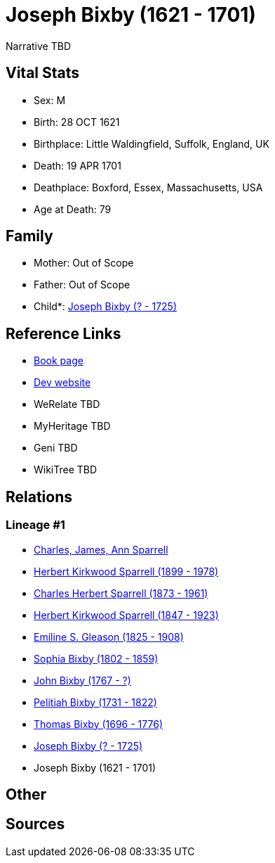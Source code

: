 = Joseph Bixby (1621 - 1701)

Narrative TBD


== Vital Stats


* Sex: M
* Birth: 28 OCT 1621
* Birthplace: Little Waldingfield, Suffolk, England, UK
* Death: 19 APR 1701
* Deathplace: Boxford, Essex, Massachusetts, USA
* Age at Death: 79


== Family
* Mother: Out of Scope

* Father: Out of Scope

* Child*: https://github.com/sparrell/cfs_ancestors/blob/main/Vol_02_Ships/V2_C5_Ancestors/gen9/gen9.PPPMMPPPP.Joseph_Bixby[Joseph Bixby (? - 1725)]



== Reference Links
* https://github.com/sparrell/cfs_ancestors/blob/main/Vol_02_Ships/V2_C5_Ancestors/gen10/gen10.PPPMMPPPPP.Joseph_Bixby[Book page]
* https://cfsjksas.gigalixirapp.com/person?p=p0149[Dev website]
* WeRelate TBD
* MyHeritage TBD
* Geni TBD
* WikiTree TBD

== Relations
=== Lineage #1
* https://github.com/spoarrell/cfs_ancestors/tree/main/Vol_02_Ships/V2_C1_Principals/0_intro_principals.adoc[Charles, James, Ann Sparrell]
* https://github.com/sparrell/cfs_ancestors/blob/main/Vol_02_Ships/V2_C5_Ancestors/gen1/gen1.P.Herbert_Kirkwood_Sparrell[Herbert Kirkwood Sparrell (1899 - 1978)]

* https://github.com/sparrell/cfs_ancestors/blob/main/Vol_02_Ships/V2_C5_Ancestors/gen2/gen2.PP.Charles_Herbert_Sparrell[Charles Herbert Sparrell (1873 - 1961)]

* https://github.com/sparrell/cfs_ancestors/blob/main/Vol_02_Ships/V2_C5_Ancestors/gen3/gen3.PPP.Herbert_Kirkwood_Sparrell[Herbert Kirkwood Sparrell (1847 - 1923)]

* https://github.com/sparrell/cfs_ancestors/blob/main/Vol_02_Ships/V2_C5_Ancestors/gen4/gen4.PPPM.Emiline_S_Gleason[Emiline S. Gleason (1825 - 1908)]

* https://github.com/sparrell/cfs_ancestors/blob/main/Vol_02_Ships/V2_C5_Ancestors/gen5/gen5.PPPMM.Sophia_Bixby[Sophia Bixby (1802 - 1859)]

* https://github.com/sparrell/cfs_ancestors/blob/main/Vol_02_Ships/V2_C5_Ancestors/gen6/gen6.PPPMMP.John_Bixby[John Bixby (1767 - ?)]

* https://github.com/sparrell/cfs_ancestors/blob/main/Vol_02_Ships/V2_C5_Ancestors/gen7/gen7.PPPMMPP.Pelitiah_Bixby[Pelitiah Bixby (1731 - 1822)]

* https://github.com/sparrell/cfs_ancestors/blob/main/Vol_02_Ships/V2_C5_Ancestors/gen8/gen8.PPPMMPPP.Thomas_Bixby[Thomas Bixby (1696 - 1776)]

* https://github.com/sparrell/cfs_ancestors/blob/main/Vol_02_Ships/V2_C5_Ancestors/gen9/gen9.PPPMMPPPP.Joseph_Bixby[Joseph Bixby (? - 1725)]

* Joseph Bixby (1621 - 1701)


== Other

== Sources
